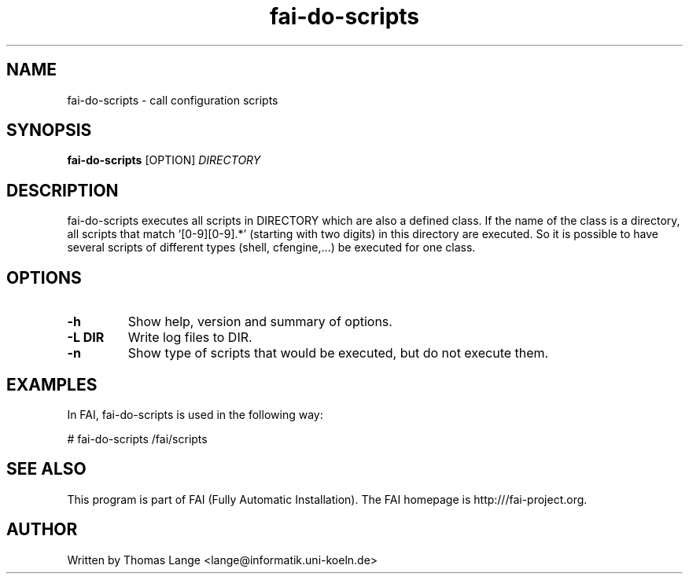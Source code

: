 .\" Hey, EMACS: -*- nroff -*-
.\" Please adjust this date whenever revising the manpage.
.\"
.\" Some roff macros, for reference:
.\" .nh        disable hyphenation
.\" .hy        enable hyphenation
.\" .ad l      left justify
.\" .ad b      justify to both left and right margins
.\" .nf        disable filling
.\" .fi        enable filling
.\" .br        insert line break
.\" .sp <n>    insert n+1 empty lines
.\" for manpage-specific macros, see man(7)
.TH "fai-do-scripts" "1" "8 March 2012" "FAI 4" ""
.SH "NAME"
fai\-do\-scripts \- call configuration scripts
.SH "SYNOPSIS"
.B fai\-do\-scripts
.RI [OPTION] " DIRECTORY"
.SH "DESCRIPTION"
fai\-do\-scripts executes all scripts in DIRECTORY which are also a
defined class. If the name of the class is a directory, all scripts
that match `[0\-9][0\-9].*' (starting with two digits) in this
directory are executed.  So it is
possible to have several scripts of different types (shell,
cfengine,...) be executed for one class.

.SH "OPTIONS"
.TP
.B \-h
Show help, version and summary of options.
.TP
.B \-L DIR
Write log files to DIR.
.TP
.B \-n
Show type of scripts that would be executed, but do not execute them.

.SH "EXAMPLES"
.br
In FAI, fai\-do\-scripts is used in the following way:

   # fai\-do\-scripts /fai/scripts

.SH "SEE ALSO"
.br
This program is part of FAI (Fully Automatic Installation). The FAI
homepage is http:///fai\-project.org.

.SH "AUTHOR"
Written by Thomas Lange <lange@informatik.uni\-koeln.de>

